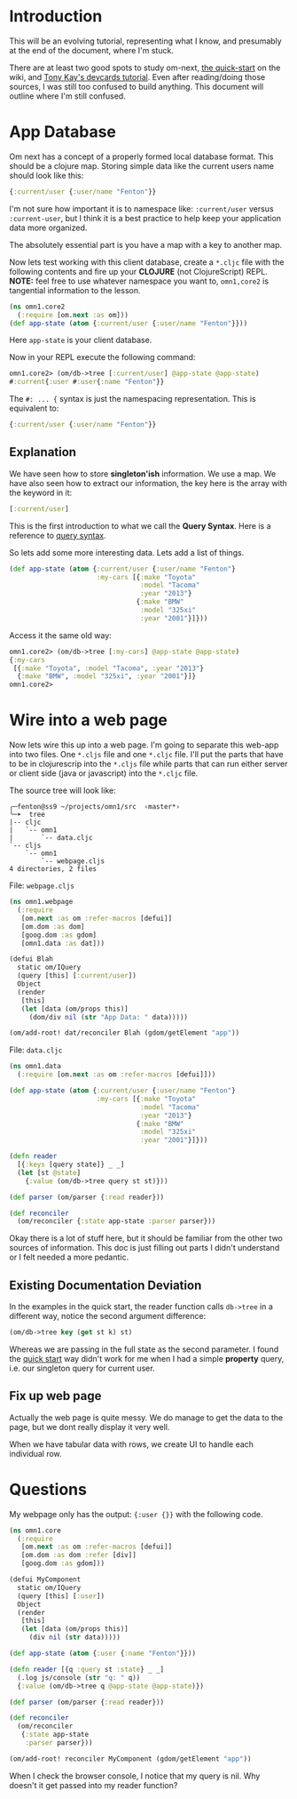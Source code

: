 * Introduction

This will be an evolving tutorial, representing what I know, and
presumably at the end of the document, where I'm stuck.

There are at least two good spots to study om-next,
[[https://github.com/omcljs/om/wiki/Quick-Start-(om.next)][the
quick-start]] on the wiki, and
[[https://github.com/awkay/om-tutorial][Tony Kay's devcards tutorial]].
Even after reading/doing those sources, I was still too confused to
build anything.  This document will outline where I'm still confused.

* App Database

Om next has a concept of a properly formed local database format.
This should be a clojure map.  Storing simple data like the current
users name should look like this:

#+BEGIN_SRC clojure
  {:current/user {:user/name "Fenton"}}
#+END_SRC

I'm not sure how important it is to namespace like: ~:current/user~
versus ~:current-user~, but I think it is a best practice to help keep
your application data more organized.

The absolutely essential part is you have a map with a key to another
map.

Now lets test working with this client database, create a ~*.cljc~
file with the following contents and fire up your *CLOJURE* (not
ClojureScript) REPL.  *NOTE:* feel free to use whatever namespace you
want to, ~omn1,core2~ is tangential information to the lesson.

#+BEGIN_SRC clojure
(ns omn1.core2
  (:require [om.next :as om]))
(def app-state (atom {:current/user {:user/name "Fenton"}}))
#+END_SRC

Here ~app-state~ is your client database.

Now in your REPL execute the following command:

#+BEGIN_SRC clojure
omn1.core2> (om/db->tree [:current/user] @app-state @app-state)
#:current{:user #:user{:name "Fenton"}}
#+END_SRC

The ~#: ... {~ syntax is just the namespacing representation.  This is
equivalent to:

#+BEGIN_SRC clojure
{:current/user {:user/name "Fenton"}}
#+END_SRC

** Explanation

We have seen how to store *singleton'ish* information.  We use a map.
We have also seen how to extract our information, the key here is the
array with the keyword in it:

#+BEGIN_SRC clojure
  [:current/user]
#+END_SRC

This is the first introduction to what we call the *Query Syntax*.
Here is a reference to [[https://awkay.github.io/om-tutorial/#!/om_tutorial.D_Queries][query syntax]].

So lets add some more interesting data.  Lets add a list of things.

#+BEGIN_SRC clojure
(def app-state (atom {:current/user {:user/name "Fenton"}
                      :my-cars [{:make "Toyota"
                                 :model "Tacoma"
                                 :year "2013"}
                                {:make "BMW"
                                 :model "325xi"
                                 :year "2001"}]}))
#+END_SRC

Access it the same old way:

#+BEGIN_SRC clojure
omn1.core2> (om/db->tree [:my-cars] @app-state @app-state)
{:my-cars
 [{:make "Toyota", :model "Tacoma", :year "2013"}
  {:make "BMW", :model "325xi", :year "2001"}]}
omn1.core2> 
#+END_SRC

* Wire into a web page

Now lets wire this up into a web page.  I'm going to separate this
web-app into two files.  One ~*.cljs~ file and one ~*.cljc~ file.
I'll put the parts that have to be in clojurescrip into the ~*.cljs~
file while parts that can run either server or client side (java or
javascript) into the ~*.cljc~ file.

The source tree will look like:

#+BEGIN_SRC 
╭─fenton@ss9 ~/projects/omn1/src  ‹master*› 
╰─➤  tree
|-- cljc
|   `-- omn1
|       `-- data.cljc
`-- cljs
    `-- omn1
        `-- webpage.cljs
4 directories, 2 files
#+END_SRC

File: ~webpage.cljs~

#+BEGIN_SRC clojure
  (ns omn1.webpage
    (:require
     [om.next :as om :refer-macros [defui]]
     [om.dom :as dom]
     [goog.dom :as gdom]
     [omn1.data :as dat]))

  (defui Blah
    static om/IQuery
    (query [this] [:current/user])
    Object
    (render
     [this]
     (let [data (om/props this)]
       (dom/div nil (str "App Data: " data)))))

  (om/add-root! dat/reconciler Blah (gdom/getElement "app"))
#+END_SRC

File: ~data.cljc~

#+BEGIN_SRC clojure
(ns omn1.data
  (:require [om.next :as om :refer-macros [defui]]))

(def app-state (atom {:current/user {:user/name "Fenton"}
                      :my-cars [{:make "Toyota"
                                 :model "Tacoma"
                                 :year "2013"}
                                {:make "BMW"
                                 :model "325xi"
                                 :year "2001"}]}))

(defn reader
  [{:keys [query state]} _ _]
  (let [st @state]
    {:value (om/db->tree query st st)}))

(def parser (om/parser {:read reader}))

(def reconciler
  (om/reconciler {:state app-state :parser parser}))
#+END_SRC

Okay there is a lot of stuff here, but it should be familiar from the
other two sources of information.  This doc is just filling out parts
I didn't understand or I felt needed a more pedantic. 

** Existing Documentation Deviation

In the examples in the quick start, the reader function calls
~db->tree~ in a different way, notice the second argument difference: 

#+BEGIN_SRC clojure
  (om/db->tree key (get st k) st)
#+END_SRC

Whereas we are passing in the full state as the second parameter.  I
found the [[https://github.com/omcljs/om/wiki/Thinking-With-Links%21#the-application-state][quick start]] way didn't work for me when I had a simple
*property* query, i.e. our singleton query for current user.

** Fix up web page

Actually the web page is quite messy.  We do manage to get the data to
the page, but we dont really display it very well.

When we have tabular data with rows, we create UI to handle each
individual row.


* Questions

My webpage only has the output: ~{:user {}}~ with the following code.

#+BEGIN_SRC clojure
(ns omn1.core
  (:require
   [om.next :as om :refer-macros [defui]]
   [om.dom :as dom :refer [div]]
   [goog.dom :as gdom]))

(defui MyComponent
  static om/IQuery
  (query [this] [:user])
  Object
  (render
   [this]
   (let [data (om/props this)]
     (div nil (str data)))))

(def app-state (atom {:user {:name "Fenton"}}))

(defn reader [{q :query st :state} _ _]
  (.log js/console (str "q: " q))
  {:value (om/db->tree q @app-state @app-state)})

(def parser (om/parser {:read reader}))

(def reconciler
  (om/reconciler
   {:state app-state
    :parser parser}))

(om/add-root! reconciler MyComponent (gdom/getElement "app"))
#+END_SRC

When I check the browser console, I notice that my query is nil.  Why
doesn't it get passed into my reader function?
